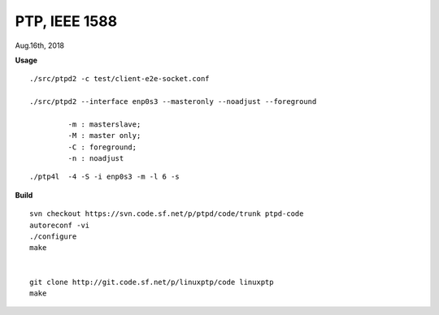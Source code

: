 
====================================
PTP, IEEE 1588
====================================
Aug.16th, 2018


**Usage**

::

 ./src/ptpd2 -c test/client-e2e-socket.conf 

 ./src/ptpd2 --interface enp0s3 --masteronly --noadjust --foreground

	  -m : masterslave;
	  -M : master only;
	  -C : foreground;
	  -n : noadjust

::

 ./ptp4l  -4 -S -i enp0s3 -m -l 6 -s



**Build**

::

 svn checkout https://svn.code.sf.net/p/ptpd/code/trunk ptpd-code
 autoreconf -vi
 ./configure
 make


 git clone http://git.code.sf.net/p/linuxptp/code linuxptp
 make
